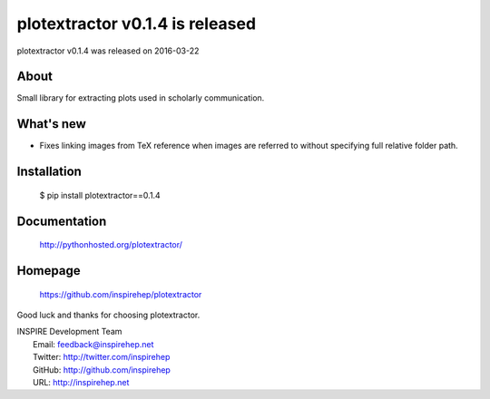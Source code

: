 ===================================
 plotextractor v0.1.4 is released
===================================

plotextractor v0.1.4 was released on 2016-03-22

About
-----

Small library for extracting plots used in scholarly communication.

What's new
----------

- Fixes linking images from TeX reference when images are referred
  to without specifying full relative folder path.

Installation
------------

   $ pip install plotextractor==0.1.4

Documentation
-------------

   http://pythonhosted.org/plotextractor/

Homepage
--------

   https://github.com/inspirehep/plotextractor

Good luck and thanks for choosing plotextractor.

| INSPIRE Development Team
|   Email: feedback@inspirehep.net
|   Twitter: http://twitter.com/inspirehep
|   GitHub: http://github.com/inspirehep
|   URL: http://inspirehep.net
